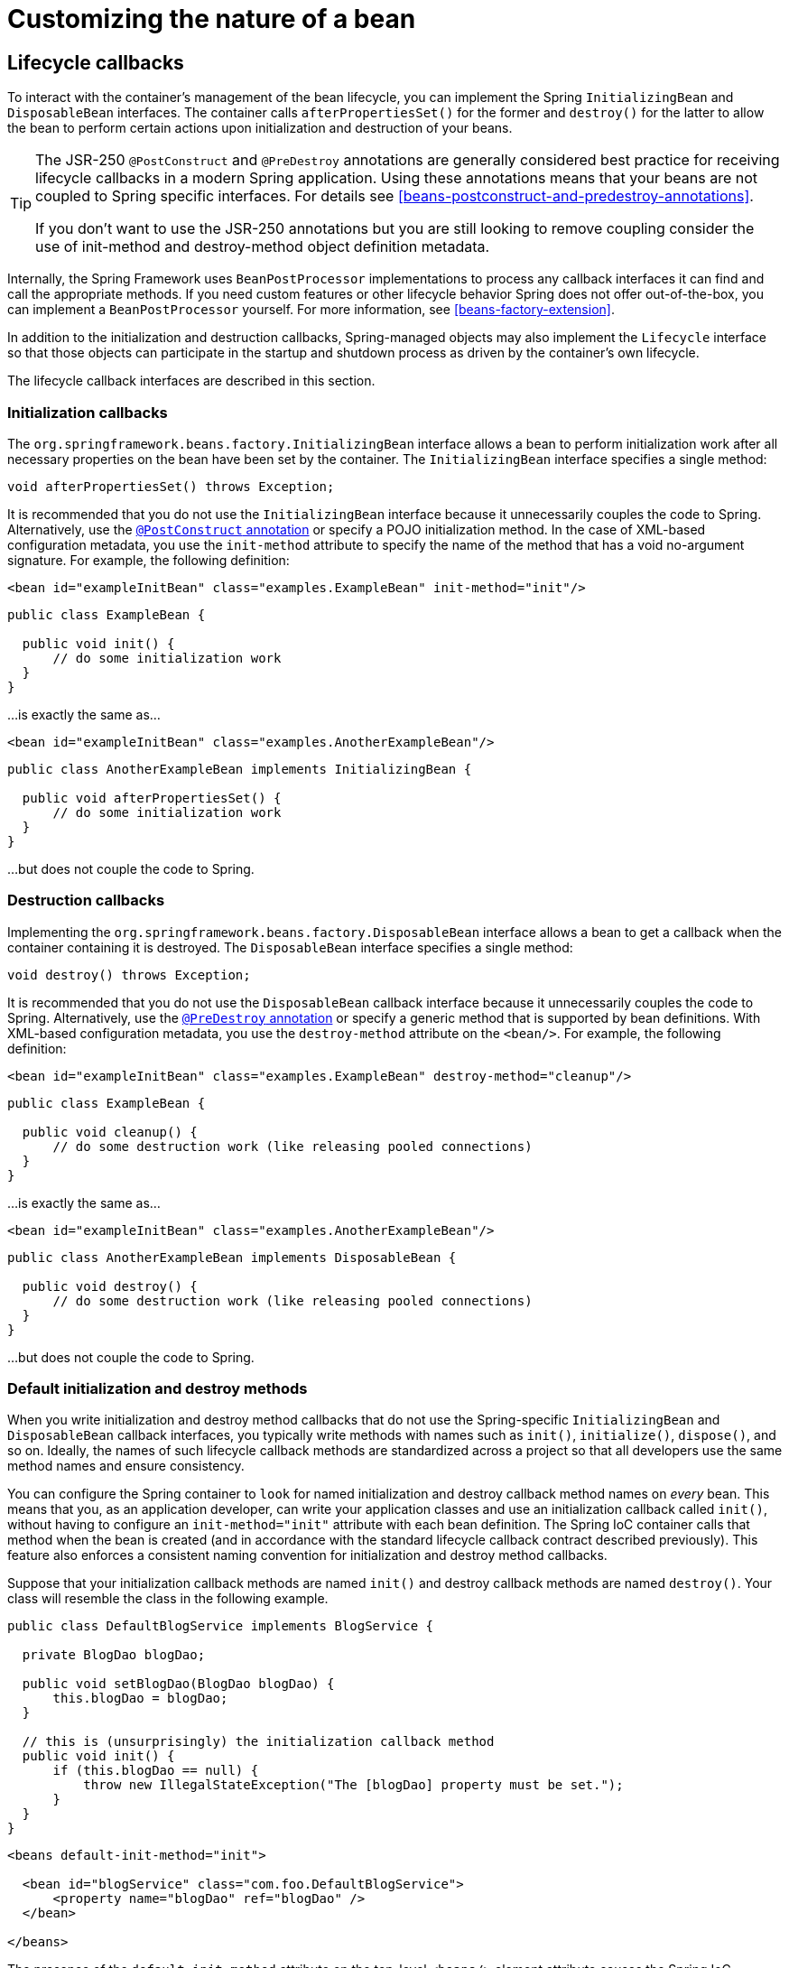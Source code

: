 
= Customizing the nature of a bean

== Lifecycle callbacks

To interact with the container's management of the bean lifecycle, you can implement the Spring [interface]`InitializingBean` and [interface]`DisposableBean` interfaces.
The container calls [method]`afterPropertiesSet()` for the former and [method]`destroy()` for the latter to allow the bean to perform certain actions upon initialization and destruction of your beans.

[TIP]
====
The JSR-250 [interface]`@PostConstruct` and [interface]`@PreDestroy` annotations are generally considered best practice for receiving lifecycle callbacks in a modern Spring application.
Using these annotations means that your beans are not coupled to Spring specific interfaces.
For details see <<beans-postconstruct-and-predestroy-annotations>>.

If you don't want to use the JSR-250 annotations but you are still looking to remove coupling consider the use of init-method and destroy-method object definition metadata.
====

Internally, the Spring Framework uses [interface]`BeanPostProcessor` implementations to process any callback interfaces it can find and call the appropriate methods.
If you need custom features or other lifecycle behavior Spring does not offer out-of-the-box, you can implement a [interface]`BeanPostProcessor` yourself.
For more information, see <<beans-factory-extension>>.

In addition to the initialization and destruction callbacks, Spring-managed objects may also implement the [interface]`Lifecycle` interface so that those objects can participate in the startup and shutdown process as driven by the container's own lifecycle.

The lifecycle callback interfaces are described in this section.

=== Initialization callbacks

The [interface]`org.springframework.beans.factory.InitializingBean` interface allows a bean to perform initialization work after all necessary properties on the bean have been set by the container.
The [interface]`InitializingBean` interface specifies a single method:

[source,java]
----
void afterPropertiesSet() throws Exception;
----

It is recommended that you do not use the [interface]`InitializingBean` interface because it unnecessarily couples the code to Spring.
Alternatively, use the <<beans-postconstruct-and-predestroy-annotations,[interface]`@PostConstruct` annotation>> or specify a POJO initialization method.
In the case of XML-based configuration metadata, you use the `init-method` attribute to specify the name of the method that has a void no-argument signature.
For example, the following definition:

[source,xml]
----
<bean id="exampleInitBean" class="examples.ExampleBean" init-method="init"/>
----

[source,java]
----
public class ExampleBean {

  public void init() {
      // do some initialization work
  }
}
----

...is exactly the same as...

[source,xml]
----
<bean id="exampleInitBean" class="examples.AnotherExampleBean"/>
----

[source,java]
----
public class AnotherExampleBean implements InitializingBean {

  public void afterPropertiesSet() {
      // do some initialization work
  }
}
----

...
but does not couple the code to Spring.

=== Destruction callbacks

Implementing the [interface]`org.springframework.beans.factory.DisposableBean` interface allows a bean to get a callback when the container containing it is destroyed.
The [interface]`DisposableBean` interface specifies a single method:

[source,java]
----
void destroy() throws Exception;
----

It is recommended that you do not use the [interface]`DisposableBean` callback interface because it unnecessarily couples the code to Spring.
Alternatively, use the <<beans-postconstruct-and-predestroy-annotations,[interface]`@PreDestroy` annotation>> or specify a generic method that is supported by bean definitions.
With XML-based configuration metadata, you use the `destroy-method` attribute on the `<bean/>`.
For example, the following definition:

[source,xml]
----
<bean id="exampleInitBean" class="examples.ExampleBean" destroy-method="cleanup"/>
----

[source,java]
----
public class ExampleBean {

  public void cleanup() {
      // do some destruction work (like releasing pooled connections)
  }
}
----

...is exactly the same as...

[source,xml]
----
<bean id="exampleInitBean" class="examples.AnotherExampleBean"/>
----

[source,java]
----
public class AnotherExampleBean implements DisposableBean {

  public void destroy() {
      // do some destruction work (like releasing pooled connections)
  }
}
----

...
but does not couple the code to Spring.

=== Default initialization and destroy methods

When you write initialization and destroy method callbacks that do not use the Spring-specific [interface]`InitializingBean` and [interface]`DisposableBean` callback interfaces, you typically write methods with names such as `init()`, `initialize()`, `dispose()`, and so on.
Ideally, the names of such lifecycle callback methods are standardized across a project so that all developers use the same method names and ensure consistency.

You can configure the Spring container to `look` for named initialization and destroy callback method names on _every_ bean.
This means that you, as an application developer, can write your application classes and use an initialization callback called `init()`, without having to configure an `init-method="init"` attribute with each bean definition.
The Spring IoC container calls that method when the bean is created (and in accordance with the standard lifecycle callback contract described previously).
This feature also enforces a consistent naming convention for initialization and destroy method callbacks.

Suppose that your initialization callback methods are named `init()` and destroy callback methods are named `destroy()`.
Your class will resemble the class in the following example.

[source,java]
----
public class DefaultBlogService implements BlogService {

  private BlogDao blogDao;

  public void setBlogDao(BlogDao blogDao) {
      this.blogDao = blogDao;
  }

  // this is (unsurprisingly) the initialization callback method
  public void init() {
      if (this.blogDao == null) {
          throw new IllegalStateException("The [blogDao] property must be set.");
      }
  }
}
----

[source,xml]
----
<beans default-init-method="init">

  <bean id="blogService" class="com.foo.DefaultBlogService">
      <property name="blogDao" ref="blogDao" />
  </bean>

</beans>
----

The presence of the `default-init-method` attribute on the top-level `<beans/>` element attribute causes the Spring IoC container to recognize a method called `init` on beans as the initialization method callback.
When a bean is created and assembled, if the bean class has such a method, it is invoked at the appropriate time.

You configure destroy method callbacks similarly (in XML, that is) by using the `default-destroy-method` attribute on the top-level `<beans/>` element.

Where existing bean classes already have callback methods that are named at variance with the convention, you can override the default by specifying (in XML, that is) the method name using the `init-method` and `destroy-method` attributes of the <bean/> itself.

The Spring container guarantees that a configured initialization callback is called immediately after a bean is supplied with all dependencies.
Thus the initialization callback is called on the raw bean reference, which means that AOP interceptors and so forth are not yet applied to the bean.
A target bean is fully created _first_, _then_ an AOP proxy (for example) with its interceptor chain is applied.
If the target bean and the proxy are defined separately, your code can even interact with the raw target bean, bypassing the proxy.
Hence, it would be inconsistent to apply the interceptors to the init method, because doing so would couple the lifecycle of the target bean with its proxy/interceptors and leave strange semantics when your code interacts directly to the raw target bean.

=== Combining lifecycle mechanisms

As of Spring 2.5, you have three options for controlling bean lifecycle behavior: the <<beans-factory-lifecycle-initializingbean,[interface]`InitializingBean`>> and <<beans-factory-lifecycle-disposablebean,[interface]`DisposableBean`>> callback interfaces; custom `init()` and `destroy()` methods; and the <<beans-postconstruct-and-predestroy-annotations,[interface]`@PostConstruct` and
        [interface]`@PreDestroy` annotations>>.
You can combine these mechanisms to control a given bean.

NOTE: If multiple lifecycle mechanisms are configured for a bean, and each mechanism is configured with a different method name, then each configured method is executed in the order listed below.
However, if the same method name is configured - for example, `init()` for an initialization method - for more than one of these lifecycle mechanisms, that method is executed once, as explained in the preceding section.

Multiple lifecycle mechanisms configured for the same bean, with different initialization methods, are called as follows:

* Methods annotated with [interface]`@PostConstruct`
* `afterPropertiesSet()` as defined by the [interface]`InitializingBean` callback interface
* A custom configured `init()` method

Destroy methods are called in the same order:

* Methods annotated with [interface]`@PreDestroy`
* `destroy()` as defined by the [interface]`DisposableBean` callback interface
* A custom configured `destroy()` method

=== Startup and shutdown callbacks

The [interface]`Lifecycle` interface defines the essential methods for any object that has its own lifecycle requirements (e.g.
starts and stops some background process):

[source,java]
----
public interface Lifecycle {

  void start();

  void stop();

  boolean isRunning();

}
----

Any Spring-managed object may implement that interface.
Then, when the ApplicationContext itself starts and stops, it will cascade those calls to all Lifecycle implementations defined within that context.
It does this by delegating to a [interface]`LifecycleProcessor`:

[source,java]
----
public interface LifecycleProcessor extends Lifecycle {

  void onRefresh();

  void onClose();

}
----

Notice that the [interface]`LifecycleProcessor` is itself an extension of the [interface]`Lifecycle` interface.
It also adds two other methods for reacting to the context being refreshed and closed.

The order of startup and shutdown invocations can be important.
If a "depends-on" relationship exists between any two objects, the dependent side will start _after_ its dependency, and it will stop _before_ its dependency.
However, at times the direct dependencies are unknown.
You may only know that objects of a certain type should start prior to objects of another type.
In those cases, the [interface]`SmartLifecycle` interface defines another option, namely the [method]`getPhase()` method as defined on its super-interface, [interface]`Phased`.

[source,java]
----
public interface Phased {

  int getPhase();

}


public interface SmartLifecycle extends Lifecycle, Phased {

  boolean isAutoStartup();

  void stop(Runnable callback);

}
----

When starting, the objects with the lowest phase start first, and when stopping, the reverse order is followed.
Therefore, an object that implements [interface]`SmartLifecycle` and whose getPhase() method returns `Integer.MIN_VALUE` would be among the first to start and the last to stop.
At the other end of the spectrum, a phase value of `Integer.MAX_VALUE` would indicate that the object should be started last and stopped first (likely because it depends on other processes to be running).
When considering the phase value, it's also important to know that the default phase for any "normal" [interface]`Lifecycle` object that does not implement [interface]`SmartLifecycle` would be 0.
Therefore, any negative phase value would indicate that an object should start before those standard components (and stop after them), and vice versa for any positive phase value.

As you can see the stop method defined by [interface]`SmartLifecycle` accepts a callback.
Any implementation _must_ invoke that callback's run() method after that implementation's shutdown process is complete.
That enables asynchronous shutdown where necessary since the default implementation of the [interface]`LifecycleProcessor` interface, [class]`DefaultLifecycleProcessor`, will wait up to its timeout value for the group of objects within each phase to invoke that callback.
The default per-phase timeout is 30 seconds.
You can override the default lifecycle processor instance by defining a bean named "lifecycleProcessor" within the context.
If you only want to modify the timeout, then defining the following would be sufficient:

[source,xml]
----
<bean id="lifecycleProcessor" class="org.springframework.context.support.DefaultLifecycleProcessor">
  <!-- timeout value in milliseconds -->
  <property name="timeoutPerShutdownPhase" value="10000"/>
</bean>
----

As mentioned, the [interface]`LifecycleProcessor` interface defines callback methods for the refreshing and closing of the context as well.
The latter will simply drive the shutdown process as if stop() had been called explicitly, but it will happen when the context is closing.
The 'refresh' callback on the other hand enables another feature of [interface]`SmartLifecycle` beans.
When the context is refreshed (after all objects have been instantiated and initialized), that callback will be invoked, and at that point the default lifecycle processor will check the boolean value returned by each [interface]`SmartLifecycle` object's [method]`isAutoStartup()` method.
If "true", then that object will be started at that point rather than waiting for an explicit invocation of the context's or its own start() method (unlike the context refresh, the context start does not happen automatically for a standard context implementation).
The "phase" value as well as any "depends-on" relationships will determine the startup order in the same way as described above.

=== Shutting down the Spring IoC container gracefully in non-web applications

NOTE: This section applies only to non-web applications.
Spring's web-based [interface]`ApplicationContext` implementations already have code in place to shut down the Spring IoC container gracefully when the relevant web application is shut down.

If you are using Spring's IoC container in a non-web application environment; for example, in a rich client desktop environment; you register a shutdown hook with the JVM. Doing so ensures a graceful shutdown and calls the relevant destroy methods on your singleton beans so that all resources are released.
Of course, you must still configure and implement these destroy callbacks correctly.

To register a shutdown hook, you call the [method]`registerShutdownHook()` method that is declared on the [class]`AbstractApplicationContext` class:

[source,java]
----
import org.springframework.context.support.AbstractApplicationContext;
import org.springframework.context.support.ClassPathXmlApplicationContext;

public final class Boot {

  public static void main(final String[] args) throws Exception {
      AbstractApplicationContext ctx
          = new ClassPathXmlApplicationContext(new String []{"beans.xml"});

      // add a shutdown hook for the above context... 
      ctx.registerShutdownHook();

      // app runs here...

      // main method exits, hook is called prior to the app shutting down...
  }
}
----

== [interface]`ApplicationContextAware` and [interface]`BeanNameAware`

When an [interface]`ApplicationContext` creates a class that implements the [interface]`org.springframework.context.ApplicationContextAware` interface, the class is provided with a reference to that [interface]`ApplicationContext`.

[source,java]
----
public interface ApplicationContextAware {

  void setApplicationContext(ApplicationContext applicationContext) throws BeansException;
}
----

Thus beans can manipulate programmatically the [interface]`ApplicationContext` that created them, through the [interface]`ApplicationContext` interface, or by casting the reference to a known subclass of this interface, such as [class]`ConfigurableApplicationContext`, which exposes additional functionality.
One use would be the programmatic retrieval of other beans.
Sometimes this capability is useful; however, in general you should avoid it, because it couples the code to Spring and does not follow the Inversion of Control style, where collaborators are provided to beans as properties.
Other methods of the ApplicationContext provide access to file resources, publishing application events, and accessing a MessageSource.
These additional features are described in <<context-introduction>>

As of Spring 2.5, autowiring is another alternative to obtain reference to the [interface]`ApplicationContext`.
The "traditional" `constructor` and `byType` autowiring modes (as described in <<beans-factory-autowire>>) can provide a dependency of type [interface]`ApplicationContext` for a constructor argument or setter method parameter, respectively.
For more flexibility, including the ability to autowire fields and multiple parameter methods, use the new annotation-based autowiring features.
If you do, the [interface]`ApplicationContext` is autowired into a field, constructor argument, or method parameter that is expecting the [interface]`ApplicationContext` type if the field, constructor, or method in question carries the [interface]`@Autowired` annotation.
For more information, see <<beans-autowired-annotation>>.

When an ApplicationContext creates a class that implements the [interface]`org.springframework.beans.factory.BeanNameAware` interface, the class is provided with a reference to the name defined in its associated object definition.

[source,java]
----
public interface BeanNameAware {

  void setBeanName(string name) throws BeansException;
}
----

The callback is invoked after population of normal bean properties but before an initialization callback such as [interface]`InitializingBean`s _afterPropertiesSet_ or a custom init-method.

== Other [interface]`Aware` interfaces

Besides [interface]`ApplicationContextAware` and [interface]`BeanNameAware` discussed above, Spring offers a range of _[interface]`Aware`_ interfaces that allow beans to indicate to the container that they require a certain _infrastructure_ dependency.
The most important [interface]`Aware` interfaces are summarized below - as a general rule, the name is a good indication of the dependency type:

.[interface]`Aware` interfaces
[cols="1,1,1", options="header"]
|===
| Name
| Injected Dependency
| Explained in...
| ApplicationContextAware
| Declaring
              ApplicationContext
|

| ApplicationEventPublisherAware
| Event publisher of the enclosing
              ApplicationContext
|

| BeanClassLoaderAware
| Class loader used to load the bean
              classes.
|

| BeanFactoryAware
| Declaring
              BeanFactory
|

| BeanNameAware
| Name of the declaring bean
|

| BootstrapContextAware
| Resource adapter
              BootstrapContext the container runs
              in. Typically available only in JCA aware
              ApplicationContexts
|

| LoadTimeWeaverAware
| Defined weaver for processing
              class definition at load time
|

| MessageSourceAware
| Configured strategy for resolving messages (with
              support for parametrization and
              internationalization)
|

| NotificationPublisherAware
| Spring JMX notification publisher
|

| PortletConfigAware
| Current PortletConfig
              the container runs in. Valid only in a web-aware Spring
              ApplicationContext
|

| PortletContextAware
| Current PortletContext
              the container runs in. Valid only in a web-aware Spring
              ApplicationContext
|

| ResourceLoaderAware
| Configured loader for low-level access to
              resources
|

| ServletConfigAware
| Current ServletConfig
              the container runs in. Valid only in a web-aware Spring
              ApplicationContext
|

| ServletContextAware
| Current ServletContext
              the container runs in. Valid only in a web-aware Spring
              ApplicationContext
|
|===

Note again that usage of these interfaces ties your code to the Spring API and does not follow the Inversion of Control style.
As such, they are recommended for infrastructure beans that require programmatic access to the container.
